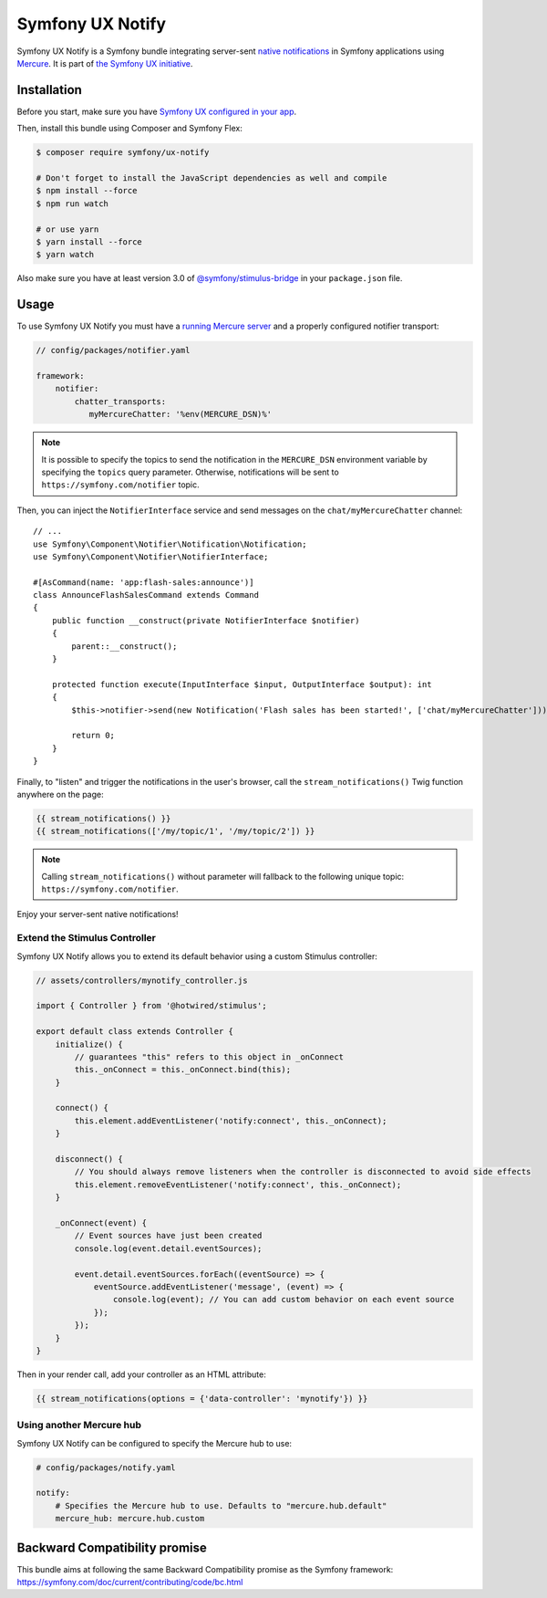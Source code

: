 Symfony UX Notify
===================

Symfony UX Notify is a Symfony bundle integrating server-sent `native notifications`_
in Symfony applications using `Mercure`_. It is part of `the Symfony UX initiative`_.

Installation
------------

Before you start, make sure you have `Symfony UX configured in your app`_.

Then, install this bundle using Composer and Symfony Flex:

.. code-block:: terminal

    $ composer require symfony/ux-notify

    # Don't forget to install the JavaScript dependencies as well and compile
    $ npm install --force
    $ npm run watch

    # or use yarn
    $ yarn install --force
    $ yarn watch

Also make sure you have at least version 3.0 of
`@symfony/stimulus-bridge`_ in your ``package.json`` file.

Usage
-----

To use Symfony UX Notify you must have a `running Mercure server`_ and a
properly configured notifier transport:

.. code-block:: yaml

    // config/packages/notifier.yaml

    framework:
        notifier:
            chatter_transports:
               myMercureChatter: '%env(MERCURE_DSN)%'

.. note::

   It is possible to specify the topics to send the notification in the ``MERCURE_DSN``
   environment variable by specifying the ``topics`` query parameter.
   Otherwise, notifications will be sent to ``https://symfony.com/notifier`` topic.

Then, you can inject the ``NotifierInterface`` service and send messages on the ``chat/myMercureChatter`` channel::

    // ...
    use Symfony\Component\Notifier\Notification\Notification;
    use Symfony\Component\Notifier\NotifierInterface;

    #[AsCommand(name: 'app:flash-sales:announce')]
    class AnnounceFlashSalesCommand extends Command
    {
        public function __construct(private NotifierInterface $notifier)
        {
            parent::__construct();
        }

        protected function execute(InputInterface $input, OutputInterface $output): int
        {
            $this->notifier->send(new Notification('Flash sales has been started!', ['chat/myMercureChatter']));

            return 0;
        }
    }

Finally, to "listen" and trigger the notifications in the user's browser,
call the ``stream_notifications()`` Twig function anywhere on the page:

.. code-block:: twig

    {{ stream_notifications() }}
    {{ stream_notifications(['/my/topic/1', '/my/topic/2']) }}

.. note::

   Calling ``stream_notifications()`` without parameter will fallback to the
   following unique topic: ``https://symfony.com/notifier``.

Enjoy your server-sent native notifications!

.. figure:: ./native-notification-example.png
   :alt: Example of a native notification

Extend the Stimulus Controller
~~~~~~~~~~~~~~~~~~~~~~~~~~~~~~

Symfony UX Notify allows you to extend its default behavior using a
custom Stimulus controller:

.. code-block:: javascript

    // assets/controllers/mynotify_controller.js

    import { Controller } from '@hotwired/stimulus';

    export default class extends Controller {
        initialize() {
            // guarantees "this" refers to this object in _onConnect
            this._onConnect = this._onConnect.bind(this);
        }

        connect() {
            this.element.addEventListener('notify:connect', this._onConnect);
        }

        disconnect() {
            // You should always remove listeners when the controller is disconnected to avoid side effects
            this.element.removeEventListener('notify:connect', this._onConnect);
        }

        _onConnect(event) {
            // Event sources have just been created
            console.log(event.detail.eventSources);

            event.detail.eventSources.forEach((eventSource) => {
                eventSource.addEventListener('message', (event) => {
                    console.log(event); // You can add custom behavior on each event source
                });
            });
        }
    }

Then in your render call, add your controller as an HTML attribute:

.. code-block:: twig

    {{ stream_notifications(options = {'data-controller': 'mynotify'}) }}

Using another Mercure hub
~~~~~~~~~~~~~~~~~~~~~~~~~

Symfony UX Notify can be configured to specify the Mercure hub to use:

.. code-block:: yaml

    # config/packages/notify.yaml

    notify:
        # Specifies the Mercure hub to use. Defaults to "mercure.hub.default"
        mercure_hub: mercure.hub.custom

Backward Compatibility promise
------------------------------

This bundle aims at following the same Backward Compatibility promise as
the Symfony framework:
https://symfony.com/doc/current/contributing/code/bc.html

.. _`the Symfony UX initiative`: https://symfony.com/ux
.. _`@symfony/stimulus-bridge`: https://github.com/symfony/stimulus-bridge
.. _`Symfony UX configured in your app`: https://symfony.com/doc/current/frontend/ux.html
.. _`Mercure`: https://mercure.rocks
.. _`running Mercure server`: https://symfony.com/doc/current/mercure.html#running-a-mercure-hub
.. _`native notifications`: https://developer.mozilla.org/en-US/docs/Web/API/Notifications_API/Using_the_Notifications_API

